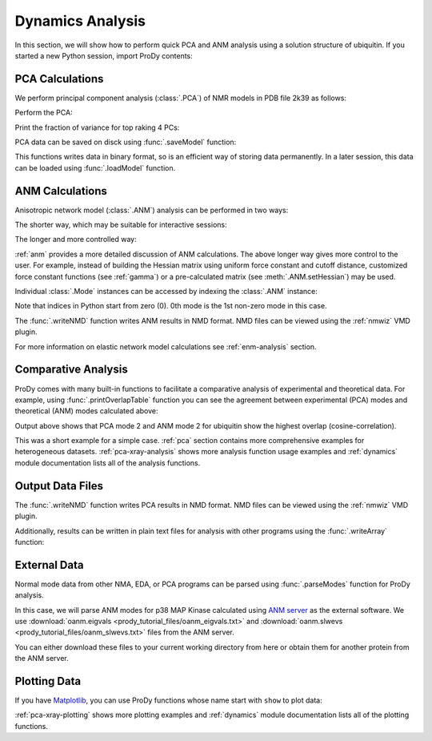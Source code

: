 .. _dynamics-tutorial:


Dynamics Analysis
===============================================================================

In this section, we will show how to perform quick PCA and ANM analysis
using a solution structure of ubiquitin.  If you started a new Python session,
import ProDy contents:


.. ipython:: python
   :suppress:

   from prody import *; from pylab import *; ion()

.. ipython:: python

   structure = parsePDB('1p38')


PCA Calculations
-------------------------------------------------------------------------------

We perform principal component analysis (:class:`.PCA`) of NMR models
in PDB file 2k39 as follows:

.. ipython:: python

   ubi = parsePDB('2k39', subset='calpha')
   ubi_selection = ubi.select('resnum < 71')
   ubi_ensemble = Ensemble(ubi_selection)
   ubi_ensemble.iterpose()

Perform the PCA:

.. ipython:: python

   pca = PCA('Ubiquitin')
   pca.buildCovariance(ubi_ensemble)
   pca.calcModes()

Print the fraction of variance for top raking 4 PCs:

.. ipython:: python

   for mode in pca[:4]:
       print(calcFractVariance(mode).round(2))


PCA data can be saved on disck using :func:`.saveModel` function:

.. ipython:: python

   saveModel(pca)

This functions writes data in binary format, so is an efficient way of
storing data permanently.  In a later session, this data can be loaded using
:func:`.loadModel` function.

ANM Calculations
-------------------------------------------------------------------------------

Anisotropic network model (:class:`.ANM`) analysis can be
performed in two ways:

The shorter way, which may be suitable for interactive sessions:

.. ipython:: python

   anm, atoms = calcANM(ubi_selection, selstr='calpha')

The longer and more controlled way:

.. ipython:: python

   anm = ANM('ubi') # instantiate ANM object
   anm.buildHessian(ubi_selection) # build Hessian matrix for selected atoms
   anm.calcModes() # calculate normal modes
   saveModel(anm)


:ref:`anm` provides a more detailed discussion of ANM calculations.
The above longer way gives more control to the user. For example, instead of
building the Hessian matrix using uniform force constant and cutoff distance,
customized force constant functions (see :ref:`gamma`) or a pre-calculated matrix
(see :meth:`.ANM.setHessian`) may be used.

Individual :class:`.Mode` instances can be accessed by
indexing the :class:`.ANM` instance:

.. ipython:: python

   slowest_mode = anm[0]
   print( slowest_mode )
   print( slowest_mode.getEigval().round(3) )

Note that indices in Python start from zero (0).  0th mode is the 1st non-zero
mode in this case.

The :func:`.writeNMD` function writes ANM results in NMD format.
NMD files can be viewed using the :ref:`nmwiz` VMD plugin.

.. ipython:: python

   writeNMD('p38_anm.nmd', anm[:6], ubi_selection)

For more information on elastic network model calculations see
:ref:`enm-analysis` section.

Comparative Analysis
-------------------------------------------------------------------------------

ProDy comes with many built-in functions to facilitate a comparative analysis
of experimental and theoretical data. For example, using
:func:`.printOverlapTable` function you can see the agreement between
experimental (PCA) modes and theoretical (ANM) modes calculated above:

.. ipython:: python

   printOverlapTable(pca[:4], anm[:4])

Output above shows that PCA mode 2 and ANM mode 2 for ubiquitin show the
highest overlap (cosine-correlation).

.. ipython:: python

   @savefig prody_tutorial_dynamics_overlap.png width=4in
   showOverlapTable(pca[:4], anm[:4]);

This was a short example for a simple case. :ref:`pca` section contains more
comprehensive examples for heterogeneous datasets. :ref:`pca-xray-analysis`
shows more analysis function usage examples and :ref:`dynamics` module
documentation lists all of the analysis functions.

Output Data Files
-------------------------------------------------------------------------------

The :func:`.writeNMD` function writes PCA results in NMD format.
NMD files can be viewed using the :ref:`nmwiz` VMD plugin.

.. ipython:: python

   writeNMD('ubi_pca.nmd', pca[:3], ubi_selection)


Additionally, results can be written in plain text files for analysis with
other programs using the :func:`.writeArray` function:

.. ipython:: python

   writeArray('ubi_pca_modes.txt', pca.getArray(), format='%8.3f')


External Data
-------------------------------------------------------------------------------

Normal mode data from other NMA, EDA, or PCA programs can be parsed using
:func:`.parseModes` function for ProDy analysis.

In this case, we will parse ANM modes for p38 MAP Kinase calculated using
`ANM server <http://ignmtest.ccbb.pitt.edu/cgi-bin/anm/anm1.cgi>`_  as the
external software.  We use :download:`oanm.eigvals <prody_tutorial_files/oanm_eigvals.txt>`
and :download:`oanm.slwevs <prody_tutorial_files/oanm_slwevs.txt>` files from the ANM
server.

You can either download these files to your current working directory from here
or obtain them for another protein from the ANM server.

.. ipython:: python

   nma = parseModes(normalmodes='prody_tutorial_files/oanm_slwevs.txt',
    eigenvalues='prody_tutorial_files/oanm_eigvals.txt',
    nm_usecols=range(1,21), ev_usecols=[1], ev_usevalues=range(6,26))
.. ipython:: python

   nma
   nma.setTitle('1p38 ANM')
   slowmode = nma[0]
   print(slowmode.getEigval().round(2))


Plotting Data
-------------------------------------------------------------------------------

If you have `Matplotlib <http://matplotlib.sourceforge.net>`_, you can use
ProDy functions whose name start with ``show`` to plot data:

.. ipython:: python

   @savefig prody_tutorial_dynamics_sqflucts.png width=4in
   showSqFlucts(slowmode);


:ref:`pca-xray-plotting` shows more plotting examples and
:ref:`dynamics` module documentation lists all of the plotting functions.
